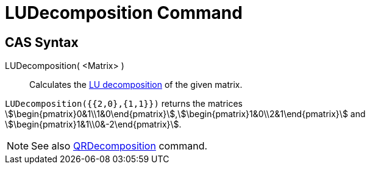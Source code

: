 = LUDecomposition Command
ifdef::env-github[:imagesdir: /en/modules/ROOT/assets/images]

== CAS Syntax

LUDecomposition( <Matrix> )::
  Calculates the http://en.wikipedia.org/wiki/LU_decomposition[LU decomposition] of the given matrix.

[EXAMPLE]
====

`++LUDecomposition({{2,0},{1,1}})++` returns the matrices
stem:[\begin{pmatrix}0&1\\1&0\end{pmatrix}],stem:[\begin{pmatrix}1&0\\2&1\end{pmatrix}] and
stem:[\begin{pmatrix}1&1\\0&-2\end{pmatrix}].

====

[NOTE]
====

See also xref:/commands/QRDecomposition.adoc[QRDecomposition] command.

====
